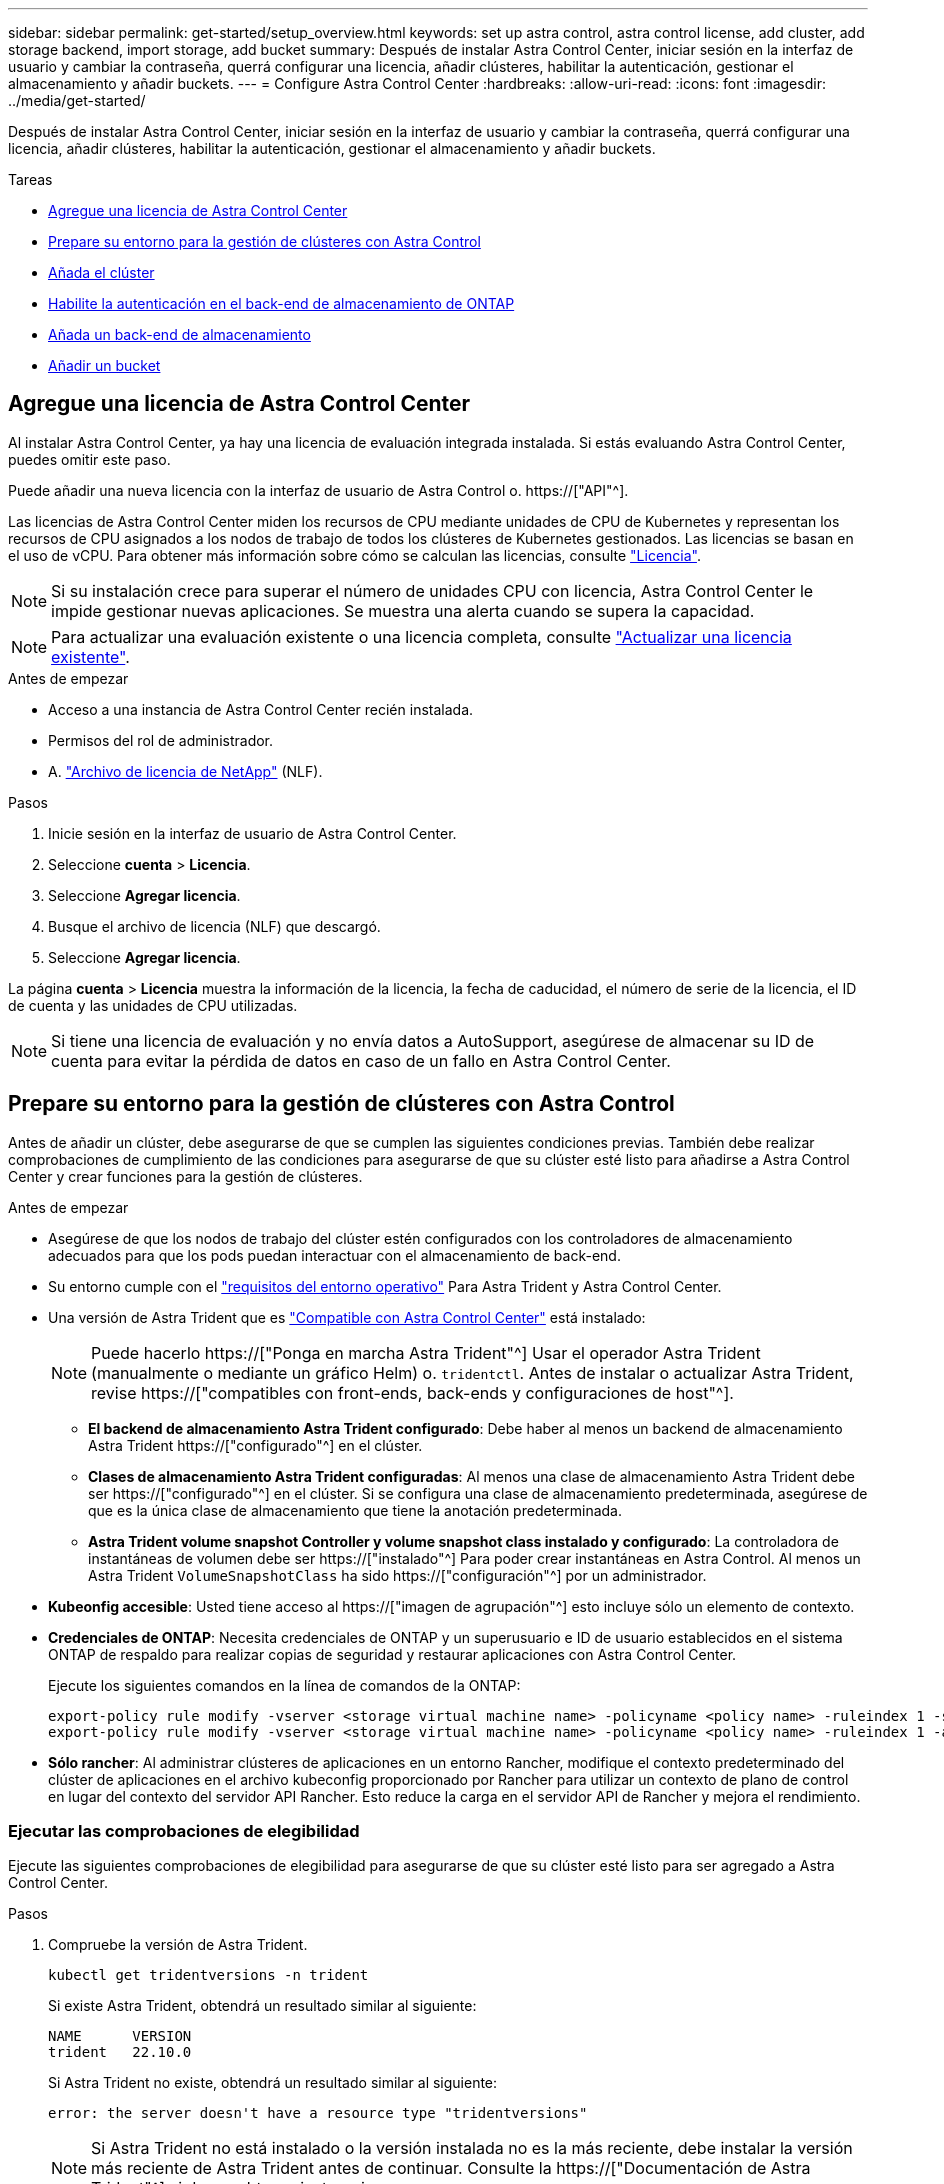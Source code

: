 ---
sidebar: sidebar 
permalink: get-started/setup_overview.html 
keywords: set up astra control, astra control license, add cluster, add storage backend, import storage, add bucket 
summary: Después de instalar Astra Control Center, iniciar sesión en la interfaz de usuario y cambiar la contraseña, querrá configurar una licencia, añadir clústeres, habilitar la autenticación, gestionar el almacenamiento y añadir buckets. 
---
= Configure Astra Control Center
:hardbreaks:
:allow-uri-read: 
:icons: font
:imagesdir: ../media/get-started/


[role="lead"]
Después de instalar Astra Control Center, iniciar sesión en la interfaz de usuario y cambiar la contraseña, querrá configurar una licencia, añadir clústeres, habilitar la autenticación, gestionar el almacenamiento y añadir buckets.

.Tareas
* <<Agregue una licencia de Astra Control Center>>
* <<Prepare su entorno para la gestión de clústeres con Astra Control>>
* <<Añada el clúster>>
* <<Habilite la autenticación en el back-end de almacenamiento de ONTAP>>
* <<Añada un back-end de almacenamiento>>
* <<Añadir un bucket>>




== Agregue una licencia de Astra Control Center

Al instalar Astra Control Center, ya hay una licencia de evaluación integrada instalada. Si estás evaluando Astra Control Center, puedes omitir este paso.

Puede añadir una nueva licencia con la interfaz de usuario de Astra Control o. https://["API"^].

Las licencias de Astra Control Center miden los recursos de CPU mediante unidades de CPU de Kubernetes y representan los recursos de CPU asignados a los nodos de trabajo de todos los clústeres de Kubernetes gestionados. Las licencias se basan en el uso de vCPU. Para obtener más información sobre cómo se calculan las licencias, consulte link:../concepts/licensing.html["Licencia"^].


NOTE: Si su instalación crece para superar el número de unidades CPU con licencia, Astra Control Center le impide gestionar nuevas aplicaciones. Se muestra una alerta cuando se supera la capacidad.


NOTE: Para actualizar una evaluación existente o una licencia completa, consulte link:../use/update-licenses.html["Actualizar una licencia existente"^].

.Antes de empezar
* Acceso a una instancia de Astra Control Center recién instalada.
* Permisos del rol de administrador.
* A. link:../concepts/licensing.html["Archivo de licencia de NetApp"^] (NLF).


.Pasos
. Inicie sesión en la interfaz de usuario de Astra Control Center.
. Seleccione *cuenta* > *Licencia*.
. Seleccione *Agregar licencia*.
. Busque el archivo de licencia (NLF) que descargó.
. Seleccione *Agregar licencia*.


La página *cuenta* > *Licencia* muestra la información de la licencia, la fecha de caducidad, el número de serie de la licencia, el ID de cuenta y las unidades de CPU utilizadas.


NOTE: Si tiene una licencia de evaluación y no envía datos a AutoSupport, asegúrese de almacenar su ID de cuenta para evitar la pérdida de datos en caso de un fallo en Astra Control Center.



== Prepare su entorno para la gestión de clústeres con Astra Control

Antes de añadir un clúster, debe asegurarse de que se cumplen las siguientes condiciones previas. También debe realizar comprobaciones de cumplimiento de las condiciones para asegurarse de que su clúster esté listo para añadirse a Astra Control Center y crear funciones para la gestión de clústeres.

.Antes de empezar
* Asegúrese de que los nodos de trabajo del clúster estén configurados con los controladores de almacenamiento adecuados para que los pods puedan interactuar con el almacenamiento de back-end.
* Su entorno cumple con el link:../get-started/requirements.html["requisitos del entorno operativo"^] Para Astra Trident y Astra Control Center.
* Una versión de Astra Trident que es link:../get-started/requirements.html#astra-trident-requirements["Compatible con Astra Control Center"^] está instalado:
+

NOTE: Puede hacerlo https://["Ponga en marcha Astra Trident"^] Usar el operador Astra Trident (manualmente o mediante un gráfico Helm) o. `tridentctl`. Antes de instalar o actualizar Astra Trident, revise https://["compatibles con front-ends, back-ends y configuraciones de host"^].

+
** *El backend de almacenamiento Astra Trident configurado*: Debe haber al menos un backend de almacenamiento Astra Trident https://["configurado"^] en el clúster.
** *Clases de almacenamiento Astra Trident configuradas*: Al menos una clase de almacenamiento Astra Trident debe ser https://["configurado"^] en el clúster. Si se configura una clase de almacenamiento predeterminada, asegúrese de que es la única clase de almacenamiento que tiene la anotación predeterminada.
** *Astra Trident volume snapshot Controller y volume snapshot class instalado y configurado*: La controladora de instantáneas de volumen debe ser https://["instalado"^] Para poder crear instantáneas en Astra Control. Al menos un Astra Trident `VolumeSnapshotClass` ha sido https://["configuración"^] por un administrador.


* *Kubeonfig accesible*: Usted tiene acceso al https://["imagen de agrupación"^] esto incluye sólo un elemento de contexto.
* *Credenciales de ONTAP*: Necesita credenciales de ONTAP y un superusuario e ID de usuario establecidos en el sistema ONTAP de respaldo para realizar copias de seguridad y restaurar aplicaciones con Astra Control Center.
+
Ejecute los siguientes comandos en la línea de comandos de la ONTAP:

+
[listing]
----
export-policy rule modify -vserver <storage virtual machine name> -policyname <policy name> -ruleindex 1 -superuser sys
export-policy rule modify -vserver <storage virtual machine name> -policyname <policy name> -ruleindex 1 -anon 65534
----
* *Sólo rancher*: Al administrar clústeres de aplicaciones en un entorno Rancher, modifique el contexto predeterminado del clúster de aplicaciones en el archivo kubeconfig proporcionado por Rancher para utilizar un contexto de plano de control en lugar del contexto del servidor API Rancher. Esto reduce la carga en el servidor API de Rancher y mejora el rendimiento.




=== Ejecutar las comprobaciones de elegibilidad

Ejecute las siguientes comprobaciones de elegibilidad para asegurarse de que su clúster esté listo para ser agregado a Astra Control Center.

.Pasos
. Compruebe la versión de Astra Trident.
+
[source, console]
----
kubectl get tridentversions -n trident
----
+
Si existe Astra Trident, obtendrá un resultado similar al siguiente:

+
[listing]
----
NAME      VERSION
trident   22.10.0
----
+
Si Astra Trident no existe, obtendrá un resultado similar al siguiente:

+
[listing]
----
error: the server doesn't have a resource type "tridentversions"
----
+

NOTE: Si Astra Trident no está instalado o la versión instalada no es la más reciente, debe instalar la versión más reciente de Astra Trident antes de continuar. Consulte la https://["Documentación de Astra Trident"^] si desea obtener instrucciones.

. Asegúrese de que los pods estén ejecutando:
+
[source, console]
----
kubectl get pods -n trident
----
. Determine si las clases de almacenamiento están utilizando los controladores Astra Trident compatibles. El nombre del aprovisionador debe ser `csi.trident.netapp.io`. Consulte el siguiente ejemplo:
+
[source, console]
----
kubectl get sc
----
+
Respuesta de ejemplo:

+
[listing]
----
NAME                  PROVISIONER            RECLAIMPOLICY  VOLUMEBINDINGMODE  ALLOWVOLUMEEXPANSION  AGE
ontap-gold (default)  csi.trident.netapp.io  Delete         Immediate          true                  5d23h
----




=== Cree una imagen de rol de clúster limitada

Opcionalmente, puede crear una función de administrador limitada para Astra Control Center. Este procedimiento no es obligatorio para la configuración de Astra Control Center. Este procedimiento ayuda a crear una imagen de kubeconfig independiente que limita los permisos de control de Astra en los clústeres que gestiona.

.Antes de empezar
Asegúrese de que tiene lo siguiente para el clúster que tiene intención de administrar antes de completar los pasos del procedimiento:

* kubectl v1.23 o posterior instalado
* Acceda con atención al clúster que pretende añadir y gestionar con Astra Control Center
+

NOTE: Para este procedimiento, no necesita acceso kubectl al clúster que ejecuta Astra Control Center.

* Una imagen de referencia activa para el clúster que pretende gestionar con derechos de administrador del clúster para el contexto activo


.Pasos
[%collapsible]
====
. Cree una cuenta de servicio:
+
.. Cree un archivo de cuenta de servicio llamado `astracontrol-service-account.yaml`.
+
Ajuste el nombre y el espacio de nombres según sea necesario. Si se realizan cambios aquí, debe aplicar los mismos cambios en los pasos siguientes.

+
[source, subs="specialcharacters,quotes"]
----
*astracontrol-service-account.yaml*
----
+
[source, yaml]
----
apiVersion: v1
kind: ServiceAccount
metadata:
  name: astracontrol-service-account
  namespace: default
----
.. Aplicar la cuenta de servicio:
+
[source, console]
----
kubectl apply -f astracontrol-service-account.yaml
----


. Cree una función de clúster limitada con los permisos mínimos necesarios para que un clúster sea gestionado por Astra Control:
+
.. Cree un `ClusterRole` archivo llamado `astra-admin-account.yaml`.
+
Ajuste el nombre y el espacio de nombres según sea necesario. Si se realizan cambios aquí, debe aplicar los mismos cambios en los pasos siguientes.

+
[source, subs="specialcharacters,quotes"]
----
*astra-admin-account.yaml*
----
+
[source, yaml]
----
apiVersion: rbac.authorization.k8s.io/v1
kind: ClusterRole
metadata:
  name: astra-admin-account
rules:

# Get, List, Create, and Update all resources
# Necessary to backup and restore all resources in an app
- apiGroups:
  - '*'
  resources:
  - '*'
  verbs:
  - get
  - list
  - create
  - patch

# Delete Resources
# Necessary for in-place restore and AppMirror failover
- apiGroups:
  - ""
  - apps
  - autoscaling
  - batch
  - crd.projectcalico.org
  - extensions
  - networking.k8s.io
  - policy
  - rbac.authorization.k8s.io
  - snapshot.storage.k8s.io
  - trident.netapp.io
  resources:
  - configmaps
  - cronjobs
  - daemonsets
  - deployments
  - horizontalpodautoscalers
  - ingresses
  - jobs
  - namespaces
  - networkpolicies
  - persistentvolumeclaims
  - poddisruptionbudgets
  - pods
  - podtemplates
  - podsecuritypolicies
  - replicasets
  - replicationcontrollers
  - replicationcontrollers/scale
  - rolebindings
  - roles
  - secrets
  - serviceaccounts
  - services
  - statefulsets
  - tridentmirrorrelationships
  - tridentsnapshotinfos
  - volumesnapshots
  - volumesnapshotcontents
  verbs:
  - delete

# Watch resources
# Necessary to monitor progress
- apiGroups:
  - ""
  resources:
  - pods
  - replicationcontrollers
  - replicationcontrollers/scale
  verbs:
  - watch

# Update resources
- apiGroups:
  - ""
  - build.openshift.io
  - image.openshift.io
  resources:
  - builds/details
  - replicationcontrollers
  - replicationcontrollers/scale
  - imagestreams/layers
  - imagestreamtags
  - imagetags
  verbs:
  - update

# Use PodSecurityPolicies
- apiGroups:
  - extensions
  - policy
  resources:
  - podsecuritypolicies
  verbs:
  - use
----
.. Aplique el rol de clúster:
+
[source, console]
----
kubectl apply -f astra-admin-account.yaml
----


. Cree el enlace de rol de clúster para el rol del clúster a la cuenta de servicio:
+
.. Cree un `ClusterRoleBinding` archivo llamado `astracontrol-clusterrolebinding.yaml`.
+
Ajuste los nombres y espacios de nombres modificados al crear la cuenta de servicio según sea necesario.

+
[source, subs="specialcharacters,quotes"]
----
*astracontrol-clusterrolebinding.yaml*
----
+
[source, yaml]
----
apiVersion: rbac.authorization.k8s.io/v1
kind: ClusterRoleBinding
metadata:
  name: astracontrol-admin
roleRef:
  apiGroup: rbac.authorization.k8s.io
  kind: ClusterRole
  name: astra-admin-account
subjects:
- kind: ServiceAccount
  name: astracontrol-service-account
  namespace: default
----
.. Aplique el enlace de roles del clúster:
+
[source, console]
----
kubectl apply -f astracontrol-clusterrolebinding.yaml
----


. Enumere los secretos de la cuenta de servicio, reemplazando `<context>` con el contexto correcto para su instalación:
+
[source, console]
----
kubectl get serviceaccount astracontrol-service-account --context <context> --namespace default -o json
----
+
El final de la salida debe ser similar a lo siguiente:

+
[listing]
----
"secrets": [
{ "name": "astracontrol-service-account-dockercfg-vhz87"},
{ "name": "astracontrol-service-account-token-r59kr"}
]
----
+
Los índices de cada elemento de la `secrets` la matriz comienza con 0. En el ejemplo anterior, el índice para `astracontrol-service-account-dockercfg-vhz87` sería 0 y el índice para `astracontrol-service-account-token-r59kr` sería 1. En la salida, anote el índice del nombre de la cuenta de servicio que contiene la palabra "token".

. Genere la kubeconfig de la siguiente manera:
+
.. Cree un `create-kubeconfig.sh` archivo. Sustituya `TOKEN_INDEX` al principio de la secuencia de comandos siguiente con el valor correcto.
+
[source, subs="specialcharacters,quotes"]
----
*create-kubeconfig.sh*
----
+
[source, console]
----
# Update these to match your environment.
# Replace TOKEN_INDEX with the correct value
# from the output in the previous step. If you
# didn't change anything else above, don't change
# anything else here.

SERVICE_ACCOUNT_NAME=astracontrol-service-account
NAMESPACE=default
NEW_CONTEXT=astracontrol
KUBECONFIG_FILE='kubeconfig-sa'

CONTEXT=$(kubectl config current-context)

SECRET_NAME=$(kubectl get serviceaccount ${SERVICE_ACCOUNT_NAME} \
  --context ${CONTEXT} \
  --namespace ${NAMESPACE} \
  -o jsonpath='{.secrets[TOKEN_INDEX].name}')
TOKEN_DATA=$(kubectl get secret ${SECRET_NAME} \
  --context ${CONTEXT} \
  --namespace ${NAMESPACE} \
  -o jsonpath='{.data.token}')

TOKEN=$(echo ${TOKEN_DATA} | base64 -d)

# Create dedicated kubeconfig
# Create a full copy
kubectl config view --raw > ${KUBECONFIG_FILE}.full.tmp

# Switch working context to correct context
kubectl --kubeconfig ${KUBECONFIG_FILE}.full.tmp config use-context ${CONTEXT}

# Minify
kubectl --kubeconfig ${KUBECONFIG_FILE}.full.tmp \
  config view --flatten --minify > ${KUBECONFIG_FILE}.tmp

# Rename context
kubectl config --kubeconfig ${KUBECONFIG_FILE}.tmp \
  rename-context ${CONTEXT} ${NEW_CONTEXT}

# Create token user
kubectl config --kubeconfig ${KUBECONFIG_FILE}.tmp \
  set-credentials ${CONTEXT}-${NAMESPACE}-token-user \
  --token ${TOKEN}

# Set context to use token user
kubectl config --kubeconfig ${KUBECONFIG_FILE}.tmp \
  set-context ${NEW_CONTEXT} --user ${CONTEXT}-${NAMESPACE}-token-user

# Set context to correct namespace
kubectl config --kubeconfig ${KUBECONFIG_FILE}.tmp \
  set-context ${NEW_CONTEXT} --namespace ${NAMESPACE}

# Flatten/minify kubeconfig
kubectl config --kubeconfig ${KUBECONFIG_FILE}.tmp \
  view --flatten --minify > ${KUBECONFIG_FILE}

# Remove tmp
rm ${KUBECONFIG_FILE}.full.tmp
rm ${KUBECONFIG_FILE}.tmp
----
.. Origen de los comandos para aplicarlos al clúster de Kubernetes.
+
[source, console]
----
source create-kubeconfig.sh
----


. (Opcional) cambie el nombre de la Marca de prestigio por un nombre significativo para el clúster.
+
[listing]
----
mv kubeconfig-sa YOUR_CLUSTER_NAME_kubeconfig
----


====


=== El futuro

Ahora que ha comprobado que se cumplen los requisitos previos, está listo <<Añada el clúster,añadir un clúster>>.



== Añada el clúster

Para comenzar a gestionar las aplicaciones, añada un clúster de Kubernetes y gestiónelo como un recurso de computación. Es necesario añadir un clúster para Astra Control Center para descubrir sus aplicaciones Kubernetes.


TIP: Le recomendamos que Astra Control Center gestione el clúster en el que se implementa primero antes de añadir otros clústeres a Astra Control Center para su gestión. Disponer del cluster inicial en administración es necesario para enviar datos Kubemetrics y datos asociados al cluster para mediciones y resolución de problemas.

.Antes de empezar
* Antes de añadir un clúster, revise y realice la operación necesaria <<Prepare su entorno para la gestión de clústeres con Astra Control,requisitos previos>>.


.Pasos
. Acceda desde el menú Dashboard o Clusters:
+
** En *Panel* en Resumen de recursos, seleccione *Agregar* en el panel Clusters.
** En el área de navegación de la izquierda, seleccione *Clusters* y, a continuación, seleccione *Add Cluster* en la página Clusters.


. En la ventana *Agregar clúster* que se abre, cargue un `kubeconfig.yaml` archivar o pegar el contenido de un `kubeconfig.yaml` archivo.
+

NOTE: La `kubeconfig.yaml` el archivo debe incluir *sólo la credencial de cluster para un cluster*.

+

IMPORTANT: Si crea el suyo propio `kubeconfig` file, debe definir sólo un elemento de contexto *uno* en él. Consulte https://["Documentación de Kubernetes"^] para obtener información acerca de cómo crear `kubeconfig` archivos. Si creó una imagen de kubeconfig para una función de clúster limitada mediante <<Cree una imagen de rol de clúster limitada,el proceso anterior>>, asegúrese de cargar o pegar esa kubeconfig en este paso.

. Introduzca un nombre de credencial. De forma predeterminada, el nombre de las credenciales se completa automáticamente como nombre del clúster.
. Seleccione *Siguiente*.
. Seleccione la clase de almacenamiento predeterminada que se utilizará para este clúster de Kubernetes y seleccione *Siguiente*.
+

NOTE: Debe seleccionar una clase de almacenamiento de Astra Trident respaldada por almacenamiento de ONTAP.

. Revise la información y si todo parece bien, seleccione *Agregar*.


.Resultado
El clúster entra en el estado *descubriendo* y luego cambia a *saludable*. Ahora está gestionando el clúster con Astra Control Center.


IMPORTANT: Después de agregar un clúster para administrarlo en Astra Control Center, puede que el operador de supervisión tarde unos minutos en implementar. Hasta entonces, el icono de notificación se vuelve rojo y registra un evento *Comprobación de estado del agente de supervisión fallida*. Puede ignorar esto porque el problema se resuelve cuando Astra Control Center obtiene el estado correcto. Si el problema no se resuelve en unos minutos, vaya al clúster y ejecute `oc get pods -n netapp-monitoring` como punto de partida. Deberá consultar los registros del operador de supervisión para depurar el problema.



== Habilite la autenticación en el back-end de almacenamiento de ONTAP

El Centro de control de Astra ofrece dos modos de autenticación de un back-end de ONTAP:

* *Autenticación basada en credenciales*: El nombre de usuario y la contraseña de un usuario de ONTAP con los permisos requeridos. Debe utilizar un rol de inicio de sesión de seguridad predefinido, como admin o vsadmin, para garantizar la máxima compatibilidad con las versiones de ONTAP.
* *Autenticación basada en certificados*: Astra Control Center también puede comunicarse con un clúster de ONTAP utilizando un certificado instalado en el backend. Debe usar el certificado de cliente, la clave y el certificado de CA de confianza si se utilizan (recomendado).


Más adelante, puede actualizar los back-ends existentes para pasar de un tipo de autenticación a otro método. Solo se admite un método de autenticación a la vez.



=== Habilite la autenticación basada en credenciales

Astra Control Center requiere las credenciales para un ámbito del clúster `admin` Para comunicarse con el backend de ONTAP. Debe utilizar roles estándar predefinidos como `admin`. Esto garantiza la compatibilidad con futuras versiones de ONTAP que podrían exponer API de funciones para que las utilicen en futuras versiones del Centro de control de Astra.


NOTE: Puede crearse y utilizarse un rol de inicio de sesión de seguridad personalizado con Astra Control Center, pero no es recomendable.

Una definición de backend de ejemplo tiene el siguiente aspecto:

[listing]
----
{
  "version": 1,
  "backendName": "ExampleBackend",
  "storageDriverName": "ontap-nas",
  "managementLIF": "10.0.0.1",
  "dataLIF": "10.0.0.2",
  "svm": "svm_nfs",
  "username": "admin",
  "password": "secret"
}
----
La definición de backend es el único lugar en el que las credenciales se almacenan en texto sin formato. La creación o actualización de un backend es el único paso que requiere conocimiento de las credenciales. De este modo, se trata de una operación exclusiva para administrador que realiza el administrador de Kubernetes o de almacenamiento.



=== Habilite la autenticación basada en certificados

Astra Control Center puede utilizar certificados para comunicarse con back-ends de ONTAP nuevos y existentes. Debe introducir la siguiente información en la definición de backend.

* `clientCertificate`: Certificado de cliente.
* `clientPrivateKey`: Clave privada asociada.
* `trustedCACertificate`: Certificado de CA de confianza. Si se utiliza una CA de confianza, se debe proporcionar este parámetro. Esto se puede ignorar si no se utiliza ninguna CA de confianza.


Es posible usar uno de los siguientes tipos de certificados:

* Certificado autofirmado
* Certificado de terceros




==== Habilite la autenticación con un certificado autofirmado

Un flujo de trabajo típico implica los pasos siguientes.

.Pasos
. Genere una clave y un certificado de cliente. Al generar, defina el nombre común (CN) en el usuario ONTAP para autenticarse como.
+
[source, Console]
----
openssl req -x509 -nodes -days 1095 -newkey rsa:2048 -keyout k8senv.key -out k8senv.pem -subj "/C=US/ST=NC/L=RTP/O=NetApp/CN=<common-name>"
----
. Instale el certificado de cliente de tipo `client-ca` Y el clúster de ONTAP.
+
[source, Console]
----
security certificate install -type client-ca -cert-name <certificate-name> -vserver <vserver-name>
security ssl modify -vserver <vserver-name> -client-enabled true
----
. Confirme que el rol de inicio de sesión de seguridad de ONTAP admite el método de autenticación de certificado.
+
[source, Console]
----
security login create -user-or-group-name vsadmin -application ontapi -authentication-method cert -vserver <vserver-name>
security login create -user-or-group-name vsadmin -application http -authentication-method cert -vserver <vserver-name>
----
. Pruebe la autenticación mediante el certificado generado. Sustituya <LIF de gestión de ONTAP> y <vserver name> por la IP de LIF de gestión y el nombre SVM. Debe asegurarse de que la LIF tiene su política de servicio establecida en `default-data-management`.
+
[source, Curl]
----
curl -X POST -Lk https://<ONTAP-Management-LIF>/servlets/netapp.servlets.admin.XMLrequest_filer --key k8senv.key --cert ~/k8senv.pem -d '<?xml version="1.0" encoding="UTF-8"?><netapp xmlns=http://www.netapp.com/filer/admin version="1.21" vfiler="<vserver-name>"><vserver-get></vserver-get></netapp>
----
. Con los valores obtenidos del paso anterior, añada el back-end del almacenamiento en la interfaz de usuario de Astra Control Center.




==== Active la autenticación con un certificado de terceros

Si tiene un certificado de terceros, puede configurar la autenticación basada en certificados con estos pasos.

.Pasos
. Genere la clave privada y CSR:
+
[source, Console]
----
openssl req -new -newkey rsa:4096 -nodes -sha256 -subj "/" -outform pem -out ontap_cert_request.csr -keyout ontap_cert_request.key -addext "subjectAltName = DNS:<ONTAP_CLUSTER_FQDN_NAME>,IP:<ONTAP_MGMT_IP>”
----
. Transfiera la CSR a la CA de Windows (CA de terceros) y emita el certificado firmado.
. Descargue el certificado firmado y asígnele el nombre `ontap_signed_cert.crt'
. Exporte el certificado raíz de Windows CA (CA de terceros).
. Asigne un nombre a este archivo `ca_root.crt`
+
Ahora tiene los siguientes tres archivos:

+
** *Clave privada*: `ontap_signed_request.key` (Esta es la clave correspondiente para el certificado de servidor en ONTAP. Se necesita al instalar el certificado de servidor.)
** *Certificado firmado*: `ontap_signed_cert.crt` (Esto también se denomina _server certificate_ en ONTAP.)
** *Certificado de CA raíz*: `ca_root.crt` (Esto también se denomina _server-ca certificate_ en ONTAP.)


. Instale estos certificados en ONTAP. Generar e instalar `server` y.. `server-ca` Certificados en ONTAP.
+
Detalles en sample.yaml

+
[%collapsible]
====
[listing]
----
# Copy the contents of ca_root.crt and use it here.

security certificate install -type server-ca

Please enter Certificate: Press <Enter> when done

-----BEGIN CERTIFICATE-----
<certificate details>
-----END CERTIFICATE-----


You should keep a copy of the CA-signed digital certificate for future reference.

The installed certificate's CA and serial number for reference:

CA:
serial:

The certificate's generated name for reference:


===

# Copy the contents of ontap_signed_cert.crt and use it here. For key, use the contents of ontap_cert_request.key file.
security certificate install -type server
Please enter Certificate: Press <Enter> when done

-----BEGIN CERTIFICATE-----
<certificate details>
-----END CERTIFICATE-----

Please enter Private Key: Press <Enter> when done

-----BEGIN PRIVATE KEY-----
<private key details>
-----END PRIVATE KEY-----

Enter certificates of certification authorities (CA) which form the certificate chain of the server certificate. This starts with the issuing CA certificate of the server certificate and can range up to the root CA certificate.
Do you want to continue entering root and/or intermediate certificates {y|n}: n

The provided certificate does not have a common name in the subject field.
Enter a valid common name to continue installation of the certificate: <ONTAP_CLUSTER_FQDN_NAME>

You should keep a copy of the private key and the CA-signed digital certificate for future reference.
The installed certificate's CA and serial number for reference:
CA:
serial:
The certificate's generated name for reference:


==
# Modify the vserver settings to enable SSL for the installed certificate

ssl modify -vserver <vserver_name> -ca <CA>  -server-enabled true -serial <serial number>       (security ssl modify)

==
# Verify if the certificate works fine:

openssl s_client -CAfile ca_root.crt -showcerts -servername server -connect <ONTAP_CLUSTER_FQDN_NAME>:443
CONNECTED(00000005)
depth=1 DC = local, DC = umca, CN = <CA>
verify return:1
depth=0
verify return:1
write W BLOCK
---
Certificate chain
0 s:
   i:/DC=local/DC=umca/<CA>

-----BEGIN CERTIFICATE-----
<Certificate details>

----
====
. Cree el certificado de cliente para el mismo host para la comunicación sin contraseña. Astra Control Center utiliza este proceso para comunicarse con ONTAP.
. Genere e instale los certificados de cliente en ONTAP:
+
Detalles en sample.yaml

+
[%collapsible]
====
[listing]
----
# Use /CN=admin or use some other account which has privileges.
openssl req -x509 -nodes -days 1095 -newkey rsa:2048 -keyout ontap_test_client.key -out ontap_test_client.pem -subj "/CN=admin"

Copy the content of ontap_test_client.pem file and use it in the below command:
security certificate install -type client-ca -vserver <vserver_name>

Please enter Certificate: Press <Enter> when done

-----BEGIN CERTIFICATE-----
<Certificate details>
-----END CERTIFICATE-----

You should keep a copy of the CA-signed digital certificate for future reference.
The installed certificate’s CA and serial number for reference:

CA:
serial:
The certificate’s generated name for reference:


==

ssl modify -vserver <vserver_name> -client-enabled true
(security ssl modify)

# Setting permissions for certificates
security login create -user-or-group-name admin -application ontapi -authentication-method cert -role admin -vserver <vserver_name>

security login create -user-or-group-name admin -application http -authentication-method cert -role admin -vserver <vserver_name>

==

#Verify passwordless communication works fine with the use of only certificates:

curl --cacert ontap_signed_cert.crt  --key ontap_test_client.key --cert ontap_test_client.pem https://<ONTAP_CLUSTER_FQDN_NAME>/api/storage/aggregates
{
"records": [
{
"uuid": "f84e0a9b-e72f-4431-88c4-4bf5378b41bd",
"name": "<aggr_name>",
"node": {
"uuid": "7835876c-3484-11ed-97bb-d039ea50375c",
"name": "<node_name>",
"_links": {
"self": {
"href": "/api/cluster/nodes/7835876c-3484-11ed-97bb-d039ea50375c"
}
}
},
"_links": {
"self": {
"href": "/api/storage/aggregates/f84e0a9b-e72f-4431-88c4-4bf5378b41bd"
}
}
}
],
"num_records": 1,
"_links": {
"self": {
"href": "/api/storage/aggregates"
}
}
}%



----
====
. Añada el back-end de almacenamiento en la interfaz de usuario de Astra Control Center y proporcione los siguientes valores:
+
** *Certificado de cliente*: ontap_test_client.pem
** *Clave privada*: ontap_test_client.key
** *Certificado de CA de confianza*: ontap_signed_cert.crt






== Añada un back-end de almacenamiento

Puede añadir un back-end de almacenamiento de ONTAP existente a Astra Control Center para gestionar sus recursos.

Gestionar los clústeres de almacenamiento en Astra Control como back-end de almacenamiento le permite obtener vínculos entre los volúmenes persistentes (VP) y el back-end de almacenamiento, así como mediciones de almacenamiento adicionales.

Después de configurar las credenciales o la información de autenticación de certificados, puede añadir un back-end de almacenamiento de ONTAP existente a Astra Control Center para gestionar sus recursos.

.Pasos
. En el panel de control del área de navegación de la izquierda, seleccione *Backends*.
. Seleccione *Agregar*.
. En la sección Usar existente de la página Agregar backend de almacenamiento, seleccione *ONTAP*.
. Seleccione una de las siguientes opciones:
+
** *Usar credenciales de administrador*: Ingrese la dirección IP de administración del clúster de ONTAP y las credenciales de administración. Las credenciales deben ser credenciales para todo el clúster.
+

NOTE: El usuario cuyas credenciales introduzca aquí debe tener la `ontapi` Método de acceso de inicio de sesión de usuario habilitado en System Manager de ONTAP en el clúster de ONTAP. Si planea utilizar la replicación de SnapMirror, aplique las credenciales de usuario con el rol "admin", que tiene los métodos de acceso `ontapi` y.. `http`, En clústeres ONTAP de origen y destino. Consulte https://["Gestionar cuentas de usuario en la documentación de ONTAP"^] si quiere más información.

** *Utilice un certificado*: Cargue el certificado `.pem` archivo, la clave de certificado `.key` archivo y, opcionalmente, el archivo de entidad de certificación.


. Seleccione *Siguiente*.
. Confirme los detalles del backend y seleccione *Administrar*.


.Resultado
El back-end aparece en la `online` estado en la lista con información resumida.


NOTE: Es posible que deba actualizar la página para que se muestre el back-end.



== Añadir un bucket

Puede añadir un bloque con la interfaz de usuario de Astra Control o. https://["API"^]. Añadir proveedores de bloques de almacenamiento de objetos es esencial si desea realizar backups de sus aplicaciones y del almacenamiento persistente o si desea clonar aplicaciones entre clústeres. Astra Control almacena estas copias de seguridad o clones en los bloques de almacenamiento de objetos que defina.

No necesita un bloque de Astra Control si clona la configuración de sus aplicaciones y el almacenamiento persistente en el mismo clúster. La funcionalidad de snapshots de aplicaciones no requiere un bloque.

.Antes de empezar
* Un cubo al que se puede acceder desde sus clusters gestionados por Astra Control Center.
* Credenciales para el bloque.
* Un bloque de los siguientes tipos:
+
** ONTAP S3 de NetApp
** StorageGRID S3 de NetApp
** Microsoft Azure
** Genérico S3





NOTE: Amazon Web Services (AWS) y Google Cloud Platform (GCP) utilizan el tipo de bloque Generic S3.


NOTE: Aunque Astra Control Center es compatible con Amazon S3 como proveedor de bloques Generic S3, es posible que Astra Control Center no admita todos los proveedores de almacenes de objetos que afirman que Amazon es compatible con S3.

.Pasos
. En el área de navegación de la izquierda, seleccione *Cuchos*.
. Seleccione *Agregar*.
. Seleccione el tipo de bloque.
+

NOTE: Cuando agregue un bloque, seleccione el proveedor de segmento correcto y proporcione las credenciales correctas para ese proveedor. Por ejemplo, la interfaz de usuario acepta ONTAP S3 de NetApp como tipo y acepta credenciales de StorageGRID; sin embargo, esto hará que se produzcan errores en todos los futuros backups de aplicaciones y restauraciones usando este bucket.

. Introduzca un nombre de bloque existente y una descripción opcional.
+

TIP: El nombre y la descripción del bloque aparecen como una ubicación de backup que se puede elegir más adelante al crear un backup. El nombre también aparece durante la configuración de la política de protección.

. Introduzca el nombre o la dirección IP del extremo de S3.
. En *Seleccionar credenciales*, elija la ficha *Agregar* o *utilizar existente*.
+
** Si ha elegido *Agregar*:
+
... Introduzca un nombre para la credencial que la distingue de otras credenciales en Astra Control.
... Escriba el identificador de acceso y la clave secreta pegando el contenido del portapapeles.


** Si ha elegido *utilizar existente*:
+
... Seleccione las credenciales existentes que desea utilizar con el bloque.




. Seleccione `Add`.
+

NOTE: Cuando se agrega un bloque, Astra Control Marca un bloque con el indicador de segmento predeterminado. El primer bloque que crea se convierte en el bloque predeterminado. A medida que se añaden bloques, más adelante se puede decidir a. link:../use/manage-buckets.html#set-the-default-bucket["establecer otro bloque predeterminado"^].





== El futuro

Ahora que ha iniciado sesión y ha añadido clústeres a Astra Control Center, estará listo para empezar a utilizar las funciones de gestión de datos de aplicaciones de Astra Control Center.

* link:../use/manage-local-users-and-roles.html["Gestione usuarios locales y roles"]
* link:../use/manage-apps.html["Inicie la gestión de aplicaciones"]
* link:../use/protection-overview.html["Proteja sus aplicaciones"]
* link:../use/manage-notifications.html["Gestionar notificaciones"]
* link:../use/monitor-protect.html#connect-to-cloud-insights["Conéctese a Cloud Insights"]
* link:../get-started/configure-after-install.html#add-a-custom-tls-certificate["Agregue un certificado TLS personalizado"]
* link:../use/view-clusters.html#change-the-default-storage-class["Cambie la clase de almacenamiento predeterminada"]


[discrete]
== Obtenga más información

* https://["Utilice la API Astra Control"^]
* link:../release-notes/known-issues.html["Problemas conocidos"]

